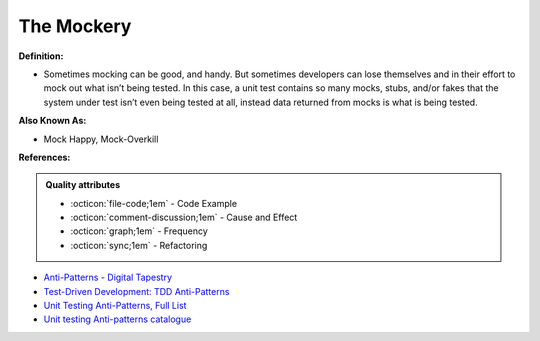 The Mockery
^^^^^
**Definition:**

* Sometimes mocking can be good, and handy. But sometimes developers can lose themselves and in their effort to mock out what isn’t being tested. In this case, a unit test contains so many mocks, stubs, and/or fakes that the system under test isn’t even being tested at all, instead data returned from mocks is what is being tested.

**Also Known As:**

* Mock Happy, Mock-Overkill

**References:**

.. admonition:: Quality attributes

    * :octicon:`file-code;1em` -  Code Example
    * :octicon:`comment-discussion;1em` -  Cause and Effect
    * :octicon:`graph;1em` -  Frequency
    * :octicon:`sync;1em` -  Refactoring

* `Anti-Patterns - Digital Tapestry <https://digitaltapestry.net/testify/manual/AntiPatterns.html>`_
* `Test-Driven Development: TDD Anti-Patterns <https://bryanwilhite.github.io/the-funky-knowledge-base/entry/kb2076072213/>`_
* `Unit Testing Anti-Patterns, Full List <https://www.yegor256.com/2018/12/11/unit-testing-anti-patterns.html>`_
* `Unit testing Anti-patterns catalogue <https://stackoverflow.com/questions/333682/unit-testing-anti-patterns-catalogue>`_
